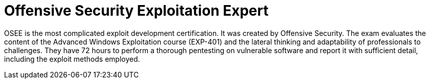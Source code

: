 :page-slug: about-us/certifications/osee/
:page-description: Our team of ethical hackers and pentesters counts with high certifications related to cybersecurity information.
:page-keywords: Fluid Attacks, Ethical Hackers, Team, Certifications, Cybersecurity, Pentesters, Whitehat Hackers
:page-certificationlogo: logo-osee
:page-alt: Logo OSEE
:page-certification: yes
:page-certificationid: 006

= Offensive Security Exploitation Expert

OSEE is the most complicated exploit development certification.
It was created by Offensive Security.
The exam evaluates the content of the Advanced Windows Exploitation course
(EXP-401)
and the lateral thinking and adaptability of professionals to challenges.
They have 72 hours to perform a thorough pentesting on vulnerable software
and report it with sufficient detail,
including the exploit methods employed.
